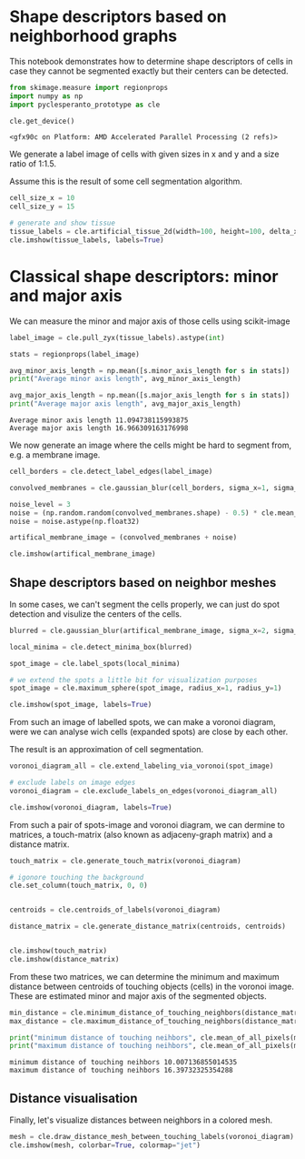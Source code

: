* Shape descriptors based on neighborhood graphs
  :PROPERTIES:
  :CUSTOM_ID: shape-descriptors-based-on-neighborhood-graphs
  :END:
This notebook demonstrates how to determine shape descriptors of cells
in case they cannot be segmented exactly but their centers can be
detected.

#+begin_src python
from skimage.measure import regionprops
import numpy as np
import pyclesperanto_prototype as cle

cle.get_device()
#+end_src

#+begin_example
<gfx90c on Platform: AMD Accelerated Parallel Processing (2 refs)>
#+end_example

We generate a label image of cells with given sizes in x and y and a
size ratio of 1:1.5.

Assume this is the result of some cell segmentation algorithm.

#+begin_src python
cell_size_x = 10
cell_size_y = 15

# generate and show tissue
tissue_labels = cle.artificial_tissue_2d(width=100, height=100, delta_x=cell_size_x, delta_y=cell_size_y, random_sigma_x=1, random_sigma_y=1)
cle.imshow(tissue_labels, labels=True)
#+end_src

[[file:5ff95745003b2702f6b5422db28acbbeb83afad1.png]]

* Classical shape descriptors: minor and major axis
  :PROPERTIES:
  :CUSTOM_ID: classical-shape-descriptors-minor-and-major-axis
  :END:
We can measure the minor and major axis of those cells using
scikit-image

#+begin_src python
label_image = cle.pull_zyx(tissue_labels).astype(int)

stats = regionprops(label_image)

avg_minor_axis_length = np.mean([s.minor_axis_length for s in stats])
print("Average minor axis length", avg_minor_axis_length)

avg_major_axis_length = np.mean([s.major_axis_length for s in stats])
print("Average major axis length", avg_major_axis_length)
#+end_src

#+begin_example
Average minor axis length 11.094738115993875
Average major axis length 16.966309163176998
#+end_example

We now generate an image where the cells might be hard to segment from,
e.g. a membrane image.

#+begin_src python
cell_borders = cle.detect_label_edges(label_image)

convolved_membranes = cle.gaussian_blur(cell_borders, sigma_x=1, sigma_y=2)

noise_level = 3
noise = (np.random.random(convolved_membranes.shape) - 0.5) * cle.mean_of_all_pixels(convolved_membranes) * noise_level
noise = noise.astype(np.float32)

artifical_membrane_image = (convolved_membranes + noise)

cle.imshow(artifical_membrane_image)
#+end_src

[[file:e3a32e5d95ff39c1177d9af086c3f3534945b266.png]]

** Shape descriptors based on neighbor meshes
   :PROPERTIES:
   :CUSTOM_ID: shape-descriptors-based-on-neighbor-meshes
   :END:
In some cases, we can't segment the cells properly, we can just do spot
detection and visulize the centers of the cells.

#+begin_src python
blurred = cle.gaussian_blur(artifical_membrane_image, sigma_x=2, sigma_y=2)

local_minima = cle.detect_minima_box(blurred)

spot_image = cle.label_spots(local_minima)

# we extend the spots a little bit for visualization purposes
spot_image = cle.maximum_sphere(spot_image, radius_x=1, radius_y=1)

cle.imshow(spot_image, labels=True)
#+end_src

[[file:12874400fd3f910b15cd46150229a465cf57e4bb.png]]

From such an image of labelled spots, we can make a voronoi diagram,
were we can analyse wich cells (expanded spots) are close by each other.

The result is an approximation of cell segmentation.

#+begin_src python
voronoi_diagram_all = cle.extend_labeling_via_voronoi(spot_image)

# exclude labels on image edges
voronoi_diagram = cle.exclude_labels_on_edges(voronoi_diagram_all)

cle.imshow(voronoi_diagram, labels=True)
#+end_src

[[file:e66f4b56a3573ddb0a9cd15ed21a13734a3e06eb.png]]

From such a pair of spots-image and voronoi diagram, we can dermine to
matrices, a touch-matrix (also known as adjaceny-graph matrix) and a
distance matrix.

#+begin_src python
touch_matrix = cle.generate_touch_matrix(voronoi_diagram)

# igonore touching the background
cle.set_column(touch_matrix, 0, 0)


centroids = cle.centroids_of_labels(voronoi_diagram)

distance_matrix = cle.generate_distance_matrix(centroids, centroids)


cle.imshow(touch_matrix)
cle.imshow(distance_matrix)
#+end_src

[[file:88f93adde1f8d2d2412aa46677f1866039f950c8.png]]

[[file:3e52a675dcd9a833f0f72685309a90198c569013.png]]

From these two matrices, we can determine the minimum and maximum
distance between centroids of touching objects (cells) in the voronoi
image. These are estimated minor and major axis of the segmented
objects.

#+begin_src python
min_distance = cle.minimum_distance_of_touching_neighbors(distance_matrix, touch_matrix)
max_distance = cle.maximum_distance_of_touching_neighbors(distance_matrix, touch_matrix)

print("minimum distance of touching neihbors", cle.mean_of_all_pixels(min_distance))
print("maximum distance of touching neihbors", cle.mean_of_all_pixels(max_distance))
#+end_src

#+begin_example
minimum distance of touching neihbors 10.007136855014535
maximum distance of touching neihbors 16.39732325354288
#+end_example

** Distance visualisation
   :PROPERTIES:
   :CUSTOM_ID: distance-visualisation
   :END:
Finally, let's visualize distances between neighbors in a colored mesh.

#+begin_src python
mesh = cle.draw_distance_mesh_between_touching_labels(voronoi_diagram)
cle.imshow(mesh, colorbar=True, colormap="jet")
#+end_src

[[file:1efe57180c6779340e0907fd4bce18b9c1c9251b.png]]

#+begin_src python
#+end_src
